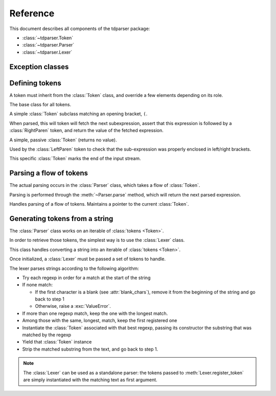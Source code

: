 Reference
=========

.. module:: tdparser

This document describes all components of the tdparser package:

- :class:`~tdparser.Token`
- :class:`~tdparser.Parser`
- :class:`~tdparser.Lexer`


Exception classes
-----------------

.. exception:: Error

    This exception is the base class for all tdparser-related exceptions.


.. exception:: ParserError(Error)

    This exception will be raised whenever an unexpected token is encountered in
    the flow of tokens.


.. exception:: MissingTokensError(ParserError)

    This exception is raised when the parsing logic would expect more tokens than
    are available

.. exception:: InvalidTokenError(ParserError)

    This exception is raised when an unexpected token is encountered while
    parsing the data flow.


Defining tokens
---------------


A token must inherit from the :class:`Token` class, and override a few elements depending on its role.


.. class:: Token

    The base class for all tokens.

    .. attribute:: regexp

        Class attribute.

        Optional regular expression (see :mod:`re`) describing text that should be
        lexed into this token class.

        :type: str


    .. attribute:: lbp

        Class attribute.

        "Left binding power". This integer describes the precedence of the
        token when it stands at the left of an expression.

        Tokens with a higher binding power will absorb the next tokens in priority:

        In ``1 + 2 * 3 + 4``, if ``+`` has a lbp of 10 and ``*`` of 20, the ``2 * 3`` part
        will be computed and its result passed as a right expression to the first ``+``.

        :type: int


    .. attribute:: text

        The text that matched :attr:`regexp`.

        :type: str


    .. method:: nud(self, context)

        Compute the "Null denotation" of this token.

        This method should only be overridden for tokens that may appear at the beginning
        of an expression.

        For instance, a number, a variable name, the "-" sign when denoting
        "the opposite of the next expression".

        The :obj:`context` argument is the :class:`Parser` currently running.
        This gives easy access to:

        - The next token in the flow (:attr:`Parser.current_token`)
        - The position in the flow of tokens (:attr:`Parser.current_pos`)
        - Retrieving the next sub-expression from the parser (:meth:`Parser.expression`)

        :param tdparser.Parser context: The active :class:`Parser`
        :return: The value this token evaluates to

    .. method:: led(self, left, context)

        Compute the "Left denotation" of this token.

        This method is called whenever a token appears to the right of another token
        within an expression — typically infix or postfix operators.

        It receives two arguments:

        - :obj:`left` is the value of the previous token or expression in the flow
        - :obj:`context` is the active :class:`Parser` instance, providing calls to
          :meth:`Parser.expression` to fetch the next expression.

        :param left: Whaterver the previous expression evaluated to
        :param tdparser.Parser context: The active :class:`Parser`
        :return: The value this token evaluates to


.. class:: LeftParen(Token)

    A simple :class:`Token` subclass matching an opening bracket, ``(``.

    When parsed, this will token will fetch the next subexpression, assert that
    this expression is followed by a :class:`RightParen` token, and return the value
    of the fetched expression.

    .. attribute:: match


        The token class to expect at the end of the subexpression.
        This simplifies writing similar "bracket" tokens with different opening/closing
        signs.

        :type: :class:`Token`


.. class:: RightParen(Token)

    A simple, passive :class:`Token` (returns no value).

    Used by the :class:`LeftParen` token to check that the sub-expression was properly
    enclosed in left/right brackets.


.. class:: EndToken(Token)

    This specific :class:`Token` marks the end of the input stream.


Parsing a flow of tokens
------------------------

The actual parsing occurs in the :class:`Parser` class, which takes a flow of :class:`Token`.

Parsing is performed through the :meth:`~Parser.parse` method, which will return the next
parsed expression.


.. class:: Parser

    Handles parsing of a flow of tokens. Maintains a pointer to the current :class:`Token`.

    .. attribute:: current_pos

        Stores the current position within the token flow. Starts at 0.

        :type: int


    .. attribute:: current_token

        The next :class:`Token` to parse. When calling a token's :meth:`~Token.nud` or :meth:`~Token.led`,
        this attribute points to the *next* token, not the token whose method has been
        called.

        :type: :class:`Token`


    .. attribute:: tokens

        Iterable of tokens to parse. Can be any kind of iterable — will only be
        walked once.

        :type: iterable of :class:`Token`


    .. function:: consume(self, expect_class=None)

        Consume the active :attr:`current_token`, and advance to the next token.

        If the :obj:`expect_class` is provided, this will ensure that the :attr:`current_token`
        matches that token class, and raise a :exc:`InvalidTokenError` otherwise.

        :param tdparser.Token expect_class: Optionnal :class:`Token` subclass that the
                                            :attr:`current_token` should be an instance of
        :returns: the :attr:`current_token` at the time of calling.


    .. function:: expression(self, rbp=0)

        Retrieve the next expression from the flow of tokens.

        The :obj:`rbp` argument describes the "right binding power" of the calling token.
        This means that the parsing of the expression will stop at the first token whose
        left binding power is lower than this right binding power.

        This obscure definition describes the right precedence of a token. In other
        words, it means "fetch an expression, and stop whenever you meet an operator
        with a lower precedence".

        .. rubric:: Example

        In the ``1 + 2 * 3 ** 4 + 5``, the :meth:`~Token.led` method of the ``*`` token
        will call ``context.expression(20)``. This call will absorb the ``3 ** 4``
        part as a single expression, and stop when meeting the ``+``, whose
        left binding power, 10, is lower than 20.

        :param int rbp: The (optional) right binding power to use when fetching the
                        next subexpression.


    .. function:: parse(self)

        Compute the first expression from the flow of tokens.


Generating tokens from a string
-------------------------------

The :class:`Parser` class works on an iterable of :class:`tokens <Token>`.

In order to retrieve those tokens, the simplest way is to use the :class:`Lexer` class.

.. class:: Lexer

    This class handles converting a string into an iterable of :class:`tokens <Token>`.

    Once initialized, a :class:`Lexer` must be passed a set of tokens to handle.

    The lexer parses strings according to the following algorithm:

    - Try each regexp in order for a match at the start of the string
    - If none match:

      - If the first character is a blank (see :attr:`blank_chars`), remove it from the
        beginning of the string and go back to step 1
      - Otherwise, raise a :exc:`ValueError`.
    - If more than one regexp match, keep the one with the longest match.
    - Among those with the same, longest, match, keep the first registered one
    - Instantiate the :class:`Token` associated with that best regexp,
      passing its constructor the substring that was matched by the regexp
    - Yield that :class:`Token` instance
    - Strip the matched substring from the text, and go back to step 1.


    .. note:: The :class:`Lexer` can be used as a standalone parser: the tokens
              passed to :meth:`Lexer.register_token` are simply instantiated with
              the matching text as first argument.


    .. attribute:: tokens

        A :class:`~lexer.TokenRegistry` holding the set of known tokens.

        :type: :class:`~lexer.TokenRegistry`


    .. attribute:: blank_chars

        An iterable of chars that should be considered as "blank" and thus not parsed into
        a :class:`Token`.

        :type: iterable of :obj:`str`


    .. attribute:: end_token

        The :class:`Token` subclass to use to mark the end of the flow

        :type: :class:`EndToken`


    .. method:: register_token(self, token_class[, regexp=None])

        Registers a token class in the lexer (actually, in the :class:`~lexer.TokenRegistry`
        at :attr:`tokens`).

        There are two methods to provide the regular expression for token extraction:

        - In the :obj:`regepx` parameter to :meth:`register_token`
        - If that parameter isn't provided, the :class:`Lexer` will look for a
          :attr:`~Token.regexp` string attribute on the provided :obj:`token_class`.

        :param tdparser.Token token_class: The :class:`Token` subclass to add to the list of available
                            tokens

        :param str regexp: The regular expression to use when extracting tokens from
                           some text; if empty, the :attr:`~Token.regexp` attribute of
                           the :obj:`token_class` will be used instead.


    .. method:: register_tokens(self, token_class[, token_class[, ...]])

        Register a batch of :class:`Token` subclasses.
        This is equivalent to calling ``lexer.register_token(token_class)`` for
        each passed :obj:`token_class`.

        The regular expression associated to each token *must* be set on its
        :attr:`~Token.regexp` attribute; no overrides are available with this method.

        :param tdparser.Token token_class: token classes to register


    .. method:: lex(self, text)

        Read a text, and lex it, yielding :class:`Token` instances.

        This will walk the text, eating chunks that can be paired to a :class:`Token`
        through its associated regular expression.

        It will yield :class:`Token` instances while parsing the text,
        and end with an instance of the :class:`EndToken` class as set in the
        :class:`lexer <Lexer>`'s :attr:`end_token` attribute.

        :param str text: The text to lex
        :return: Iterable of :class:`Token` instances


    .. method:: parse(self, text)

        Shortcut method for lexing and parsing a text.

        Will :meth:`lex` the text, then instantiate a :class:`Parser` with the
        resulting :class:`Token` flow and call its :meth:`~Parser.parse` method.
